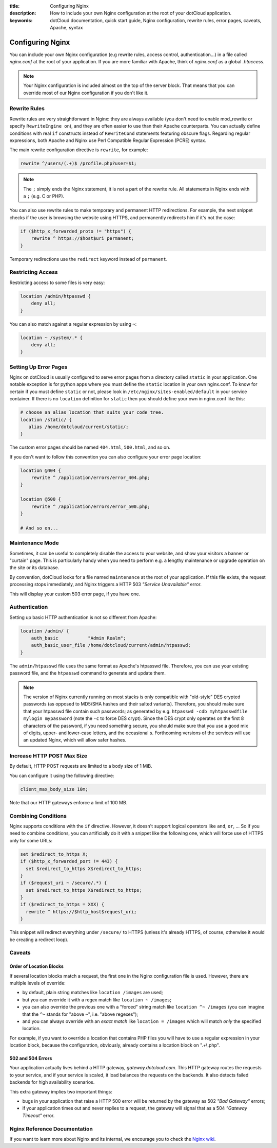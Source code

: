 :title: Configuring Nginx
:description: How to include your own Nginx configuration at the root of your dotCloud application. 
:keywords: dotCloud documentation, quick start guide, Nginx configuration, rewrite rules, error pages, caveats, Apache, syntax

Configuring Nginx
=================

You can include your own Nginx configuration (e.g rewrite rules, access
control, authentication...) in a file called *nginx.conf* at the root of your
application. If you are more familiar with Apache, think of *nginx.conf* as
a global *.htaccess*.

.. note::

   Your Nginx configuration is included almost on the top of the server block.
   That means that you can override most of our Nginx configuration if you
   don't like it.


Rewrite Rules
-------------

Rewrite rules are very straightforward in Nginx: they are always available
(you don't need to enable mod_rewrite or specify ``RewriteEngine on``),
and they are often easier to use than their Apache counterparts.
You can actually define conditions with real ``if`` constructs instead of
``RewriteCond`` statements featuring obscure flags. 
Regarding regular expressions, both Apache and Nginx use Perl Compatible
Regular Expression (PCRE) syntax.

The main rewrite configuration directive is ``rewrite``, for example:

.. code-block:: nginx

   rewrite ^/users/(.+)$ /profile.php?user=$1;

.. note::

   The ``;`` simply ends the Nginx statement, it is not a part of the rewrite
   rule. All statements in Nginx ends with a ``;`` (e.g. C or PHP).

You can also use rewrite rules to make temporary and permanent HTTP
redirections. For example, the next snippet checks if the user is browsing the
website using HTTPS, and permanently redirects him if it's not the case:

.. code-block:: nginx

   if ($http_x_forwarded_proto != "https") {
       rewrite ^ https://$host$uri permanent;
   }

Temporary redirections use the ``redirect`` keyword instead of ``permanent``.


Restricting Access
------------------

Restricting access to some files is very easy:

.. code-block:: nginx

   location /admin/htpasswd {
       deny all;
   }

You can also match against a regular expression by using ``~``:

.. code-block:: nginx

   location ~ /system/.* {
       deny all;
   }


Setting Up Error Pages
----------------------

Nginx on dotCloud is usually configured to serve error pages from a
directory called ``static`` in your application. One notable exception
is for python apps where you must define the ``static`` location in your
own nginx.conf. To know for certain if you must define ``static`` or
not, please look in ``/etc/nginx/sites-enabled/default`` in your
service container. If there is no ``location`` definition for
``static`` then you should define your own in nginx.conf like this:

.. code-block:: nginx

   # choose an alias location that suits your code tree.
   location /static/ {
      alias /home/dotcloud/current/static/;
   }

The custom error pages should be named ``404.html``, ``500.html``, and
so on.

If you don't want to follow this convention you can also configure your error
page location:

.. code-block:: nginx

   location @404 {
       rewrite ^ /application/errors/error_404.php;
   }

   location @500 {
       rewrite ^ /application/errors/error_500.php;
   }

   # And so on...


Maintenance Mode
----------------

Sometimes, it can be useful to completely disable the access to your website,
and show your visitors a banner or "curtain" page. This is particularly handy
when you need to perform e.g. a lengthy maintenance or upgrade operation on the
site or its database.

By convention, dotCloud looks for a file named ``maintenance`` at the root
of your application. If this file exists, the request processing stops
immediately, and Nginx triggers a HTTP 503 *"Service Unavailable"* error.

This will display your custom 503 error page, if you have one.


Authentication
--------------

Setting up basic HTTP authentication is not so different from Apache:

.. code-block:: nginx

   location /admin/ {
       auth_basic           "Admin Realm";
       auth_basic_user_file /home/dotcloud/current/admin/htpasswd;
   }

The ``admin/htpasswd`` file uses the same format as Apache's htpasswd file.
Therefore, you can use your existing password file, and the ``htpasswd``
command to generate and update them.

.. note::

   The version of Nginx currently running on most stacks is only compatible
   with "old-style" DES crypted passwords (as opposed to MD5/SHA hashes
   and their salted variants). Therefore, you should make sure that your
   htpasswd file contain such passwords; as generated by e.g.
   ``htpasswd -cdb myhtpasswdfile mylogin mypassword``
   (note the ``-c`` to force DES crypt). Since the DES crypt only operates
   on the first 8 characters of the password, if you need something secure,
   you should make sure that you use a good mix of digits, upper- and
   lower-case letters, and the occasional s. Forthcoming versions of
   the services will use an updated Nginx, which will allow safer hashes.


Increase HTTP POST Max Size
---------------------------

By default, HTTP POST requests are limited to a body size of 1 MiB.

You can configure it using the following directive:

.. code-block:: nginx

   client_max_body_size 10m;

Note that our HTTP gateways enforce a limit of 100 MB.


Combining Conditions
--------------------

Nginx supports conditions with the ``if`` directive. However, it doesn't
support logical operators like ``and``, ``or``, ... So if you need to combine
conditions, you can artificially do it with a snippet like the following
one, which will force use of HTTPS only for some URLs:

.. code-block:: nginx 

   set $redirect_to_https X;
   if ($http_x_forwarded_port != 443) { 
     set $redirect_to_https X$redirect_to_https;
   }
   if ($request_uri ~ /secure/.*) { 
     set $redirect_to_https X$redirect_to_https;
   }
   if ($redirect_to_https = XXX) {
     rewrite ^ https://$http_host$request_uri;
   }

This snippet will redirect everything under ``/secure/`` to HTTPS
(unless it's already HTTPS, of course, otherwise it would be
creating a redirect loop).


Caveats
-------

Order of Location Blocks
~~~~~~~~~~~~~~~~~~~~~~~~

If several location blocks match a request, the first one in the Nginx
configuration file is used. However, there are multiple levels of override:

* by default, plain string matches like ``location /images`` are used;
* but you can override it with a regex match like ``location ~ /images``;
* you can also override the previous one with a "forced" string match like
  ``location ^~ /images`` (you can imagine that the ``^~`` stands for 
  "above ``~``", i.e. "above regexes");
* and you can always override with an *exact match* like ``location = /images``
  which will match *only* the specified location.

For example, if you want to override a location that contains PHP files you
will have to use a regular expression in your location block, because the
configuration, obviously, already contains a location block on ".+\\.php".


502 and 504 Errors
~~~~~~~~~~~~~~~~~~

Your application actually lives behind a HTTP gateway, *gateway.dotcloud.com*.
This HTTP gateway routes the requests to your service, and if your service is
scaled, it load balances the requests on the backends. It also detects failed
backends for high availability scenarios.

This extra gateway implies two important things:

- bugs in your application that raise a HTTP 500 error will be returned by the
  gateway as 502 *"Bad Gateway"* errors;
- if your application times out and never replies to a request,
  the gateway will signal that as a 504 *"Gateway Timeout"* error.


Nginx Reference Documentation
-----------------------------

If you want to learn more about Nginx and its internal, we encourage you to
check the `Nginx wiki <http://wiki.nginx.org/Modules#Standard_HTTP_modules>`_.
